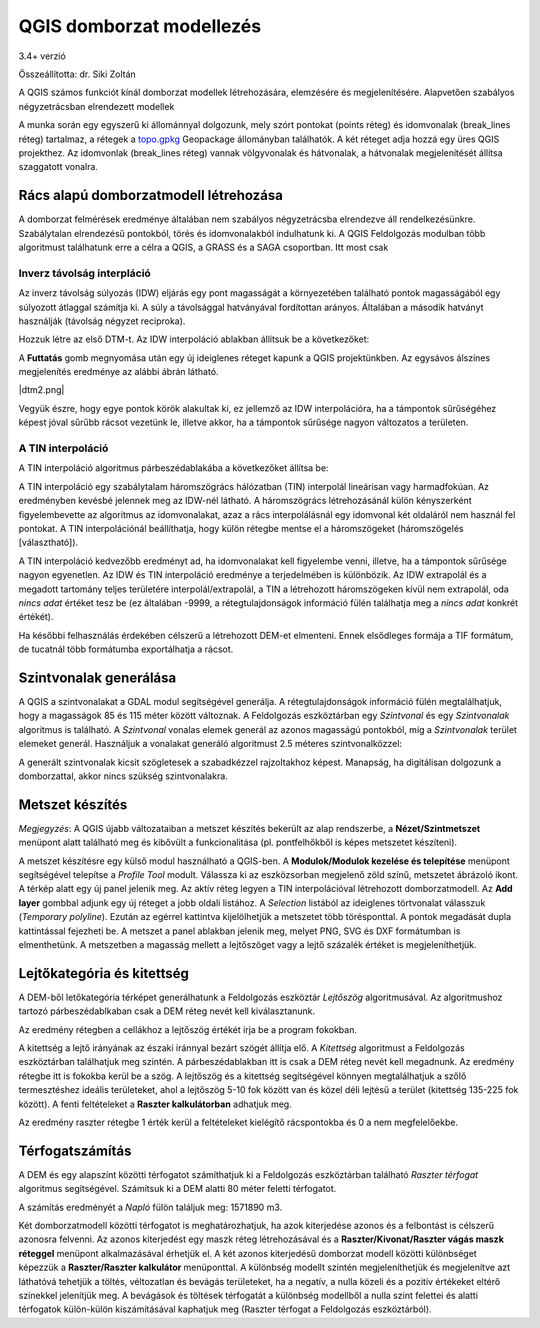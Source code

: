 QGIS domborzat modellezés
=========================

3.4+ verzió

Összeállította: dr. Siki Zoltán

A QGIS számos funkciót kínál domborzat modellek létrehozására, elemzésére és
megjelenítésére. Alapvetően szabályos négyzetrácsban elrendezett modellek

A munka során egy egyszerű ki állománnyal dolgozunk, mely szórt pontokat
(points réteg) és idomvonalak (break_lines réteg) tartalmaz, a rétegek a 
`topo.gpkg <data/topo.gpkg>`_ Geopackage állományban találhatók. A két réteget
adja hozzá egy 
üres QGIS projekthez. Az idomvonlak (break_lines réteg) vannak völgyvonalak és
hátvonalak, a hátvonalak megjelenítését állítsa szaggatott vonalra.

Rács alapú domborzatmodell létrehozása
--------------------------------------

A domborzat felmérések eredménye általában nem szabályos négyzetrácsba 
elrendezve áll rendelkezésünkre. Szabálytalan elrendezésű pontokból, törés és
idomvonalakból indulhatunk ki. A QGIS Feldolgozás modulban több algoritmust
találhatunk erre a célra a QGIS, a GRASS és a SAGA csoportban. Itt most csak 

Inverz távolság interpláció
~~~~~~~~~~~~~~~~~~~~~~~~~~~

Az inverz távolság súlyozás (IDW) eljárás egy pont magasságát a környezetében
található pontok magasságából egy súlyozott átlaggal számítja ki. A súly a
távolsággal hatványával fordítottan arányos. Általában a második hatványt
használják (távolság négyzet reciproka).

Hozzuk létre az első DTM-t. Az IDW interpoláció ablakban állítsuk be a
következőket:

|dtm1_png|

A **Futtatás** gomb megnyomása után egy új ideiglenes réteget kapunk a QGIS
projektünkben. Az egysávos álszínes megjelenítés eredménye az alábbi ábrán
látható.

|dtm2.png|

Vegyük észre, hogy egye pontok körök alakultak ki, ez jellemző az IDW
interpolációra, ha a támpontok sűrűségéhez képest jóval sűrűbb rácsot
vezetünk le, illetve akkor, ha a támpontok sűrűsége nagyon változatos a
területen.

A TIN interpoláció
~~~~~~~~~~~~~~~~~~

A TIN interpoláció algoritmus párbeszédablakába a következőket állítsa be:

|dtm3_png|

A TIN interpoláció egy szabálytalam háromszögrács hálózatban (TIN) interpolál
lineárisan vagy harmadfokúan. Az eredményben kevésbé jelennek meg az IDW-nél 
látható. A háromszögrács létrehozásánál külön kényszerként figyelembevette az
algoritmus az idomvonalakat, azaz a rács interpolálásnál egy idomvonal két
oldaláról nem használ fel pontokat. A TIN interpolációnál beállíthatja, hogy 
külön rétegbe mentse el a háromszögeket (háromszögelés [választható]).

|dtm4_png|

A TIN interpoláció kedvezőbb eredményt ad, ha idomvonalakat kell figyelembe
venni, illetve, ha a támpontok sűrűsége nagyon egyenetlen.
Az IDW és TIN interpoláció eredménye a terjedelmében is különbözik. Az IDW
extrapolál és a megadott tartomány teljes területére interpolál/extrapolál, a
TIN a létrehozott háromszögeken kívül nem extrapolál, oda *nincs adat* értéket 
tesz be (ez általában -9999, a rétegtulajdonságok információ fülén találhatja
meg a *nincs adat* konkrét értékét).

Ha későbbi felhasználás érdekében célszerű a létrehozott DEM-et elmenteni.
Ennek elsődleges formája a TIF formátum, de tucatnál több formátumba
exportálhatja a rácsot.

Szintvonalak generálása
-----------------------

A QGIS a szintvonalakat a GDAL modul segítségével generálja. A 
rétegtulajdonságok információ fülén megtalálhatjuk, hogy a magasságok
85 és 115 méter között változnak. A Feldolgozás eszköztárban egy 
*Szintvonal* és egy *Szintvonalak* algoritmus is található. A *Szintvonal*
vonalas elemek generál az azonos magasságú pontokból, míg a 
*Szintvonalak* terület elemeket generál. Használjuk a vonalakat generáló
algoritmust 2.5 méteres szintvonalközzel:

|dtm5_png|

A generált szintvonalak kicsit szögletesek a szabadkézzel rajzoltakhoz
képest. Manapság, ha digitálisan dolgozunk a domborzattal, akkor nincs 
szükség szintvonalakra.

|dtm6_png|

Metszet készítés
----------------

*Megjegyzés*: A QGIS újabb változataiban a metszet készítés bekerült az
alap rendszerbe, a **Nézet/Szintmetszet** menüpont alatt található meg és kibővült
a funkcionalitása (pl. pontfelhőkből is képes metszetet készíteni).

A metszet készítésre egy külső modul használható a QGIS-ben.
A **Modulok/Modulok kezelése és telepítése** menüpont segítségével telepítse
a *Profile Tool* modult. Válassza ki az eszközsorban megjelenő zöld színű,
metszetet ábrázoló ikont. A térkép alatt egy új panel jelenik meg. Az
aktív réteg legyen a TIN interpolációval létrehozott domborzatmodell. Az 
**Add layer** gombbal adjunk egy új réteget a jobb oldali listához. A 
*Selection* listából az ideiglenes törtvonalat válasszuk (*Temporary 
polyline*). Ezután az egérrel kattintva kijelölhetjük a metszetet több
törésponttal. A pontok megadását dupla kattintással fejezheti be. A
metszet a panel ablakban jelenik meg, melyet PNG, SVG és DXF formátumban is
elmenthetünk. A metszetben a magasság mellett a lejtőszöget vagy a 
lejtő százalék értéket is megjeleníthetjük.

|dtm7_png|

Lejtőkategória és kitettség
---------------------------

A DEM-ből letőkategória térképet generálhatunk a Feldolgozás eszköztár
*Lejtőszög* algoritmusával. Az algoritmushoz tartozó párbeszédablkaban
csak a DEM réteg nevét kell kiválasztanunk. 

|dtm8_png|

Az eredmény rétegben a cellákhoz a lejtőszög értékét írja be a program fokokban.

A kitettség a lejtő irányának az északi iránnyal bezárt szögét állítja elő. A
*Kitettség* algoritmust a Feldolgozás eszköztárban találhatjuk meg szintén.
A párbeszédablakban itt is csak a DEM réteg nevét kell megadnunk. Az eredmény
rétegbe itt is fokokba kerül be a szög.
A lejtőszög és a kitettség segítségével könnyen megtalálhatjuk a szőlő 
termesztéshez ideális területeket, ahol a lejtőszög 5-10 fok között van és
közel déli lejtésű a terület (kitettség 135-225 fok között). A fenti 
feltételeket a **Raszter kalkulátorban** adhatjuk meg.

|dtm9_png|

Az eredmény raszter rétegbe 1 érték kerül a feltételeket kielégítő 
rácspontokba és 0 a nem megfelelőekbe.

|dtm10_png|

Térfogatszámítás
----------------

A DEM és egy alapszínt közötti térfogatot számíthatjuk ki a Feldolgozás
eszköztárban található *Raszter térfogat* algoritmus segítségével.
Számítsuk ki a DEM alatti 80 méter feletti térfogatot.

|dtm11_png|

A számítás eredményét a *Napló* fülön találjuk meg: 1571890 m3.

Két domborzatmodell közötti térfogatot is meghatározhatjuk, ha azok kiterjedése
azonos és a felbontást is célszerű azonosra felvenni. Az azonos kiterjedést egy maszk réteg létrehozásával és a **Raszter/Kivonat/Raszter vágás maszk réteggel**
menüpont alkalmazásával érhetjük el. A két azonos kiterjedésű domborzat modell 
közötti különbséget képezzük a **Raszter/Raszter kalkulátor** menüponttal.
A különbség modellt szintén megjeleníthetjük és megjelenítve azt láthatóvá
tehetjük a töltés, véltozatlan és bevágás területeket, ha a negatív, a nulla
közeli és a pozitív értékeket eltérő színekkel jelenítjük meg.
A bevágások és töltések térfogatát a különbség modellből a nulla szint felettei
és alatti térfogatok külön-külön kiszámításával kaphatjuk meg (Raszter
térfogat a Feldolgozás eszköztárból).

.. |dtm1_png| image:: images/dtm1.png

.. |dtm2_png| image:: images/dtm2.png

.. |dtm3_png| image:: images/dtm3.png

.. |dtm4_png| image:: images/dtm4.png

.. |dtm5_png| image:: images/dtm5.png

.. |dtm6_png| image:: images/dtm6.png

.. |dtm7_png| image:: images/dtm7.png

.. |dtm8_png| image:: images/dtm8.png

.. |dtm9_png| image:: images/dtm9.png

.. |dtm10_png| image:: images/dtm10.png

.. |dtm11_png| image:: images/dtm11.png

